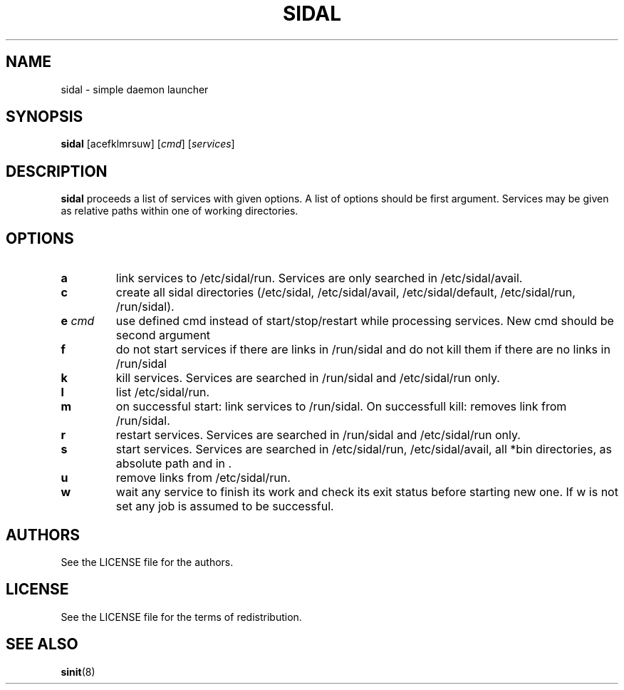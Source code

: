 .TH SIDAL 8 sidal\-VERSION
.SH NAME
sidal \- simple daemon launcher
.SH SYNOPSIS
.B sidal
.RB [acefklmrsuw]
.RI [ cmd ]
.RI [ services ]
.SH DESCRIPTION
.B sidal
proceeds a list of services with given options. A list of options should be first argument. Services may be given as relative paths within one of working directories.
.SH OPTIONS
.TP
.B a
link services to /etc/sidal/run. Services are only searched in /etc/sidal/avail.
.TP
.B c
create all sidal directories (/etc/sidal, /etc/sidal/avail, /etc/sidal/default, /etc/sidal/run, /run/sidal).
.TP
.BI e " cmd"
use defined cmd instead of start/stop/restart while processing services. New cmd should be second argument
.TP
.B f
do not start services if there are links in /run/sidal and do not kill them if there are no links in /run/sidal
.TP
.B k
kill services. Services are searched in /run/sidal and /etc/sidal/run only.
.TP
.B l
list /etc/sidal/run.
.TP
.B m
on successful start: link services to /run/sidal. On successfull kill: removes link from /run/sidal.
.TP
.B r
restart services. Services are searched in /run/sidal and /etc/sidal/run only.
.TP
.B s
start services. Services are searched in /etc/sidal/run, /etc/sidal/avail, all *bin directories, as absolute path and in .
.TP
.B u
remove links from /etc/sidal/run.
.TP
.B w
wait any service to finish its work and check its exit status before starting new one. If w is not set any job is assumed to be successful.
.SH AUTHORS
See the LICENSE file for the authors.
.SH LICENSE
See the LICENSE file for the terms of redistribution.
.SH SEE ALSO
.BR sinit (8)
